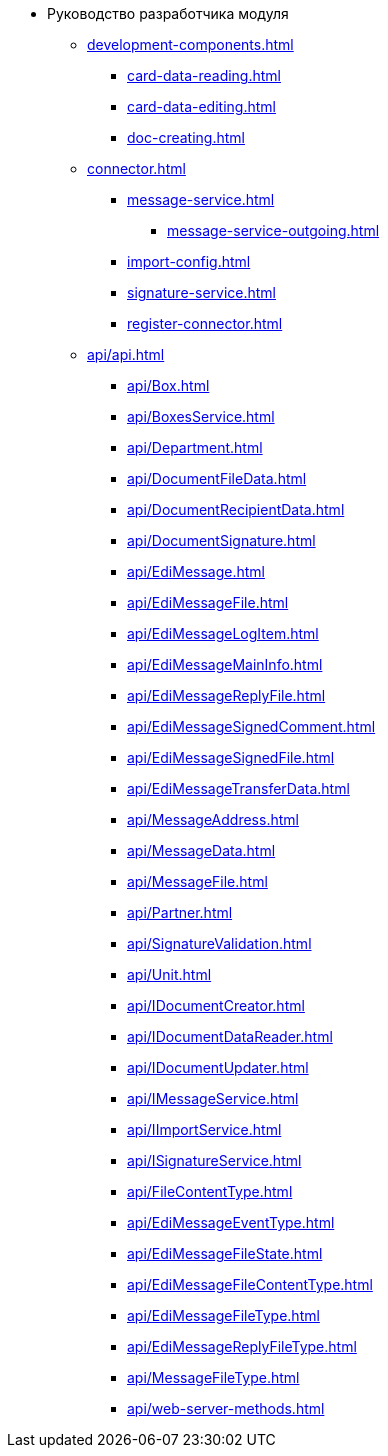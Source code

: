 * Руководство разработчика модуля
** xref:development-components.adoc[]
*** xref:card-data-reading.adoc[]
*** xref:card-data-editing.adoc[]
*** xref:doc-creating.adoc[]
** xref:connector.adoc[]
*** xref:message-service.adoc[]
**** xref:message-service-outgoing.adoc[]
*** xref:import-config.adoc[]
*** xref:signature-service.adoc[]
*** xref:register-connector.adoc[]
** xref:api/api.adoc[]
*** xref:api/Box.adoc[]
*** xref:api/BoxesService.adoc[]
*** xref:api/Department.adoc[]
*** xref:api/DocumentFileData.adoc[]
*** xref:api/DocumentRecipientData.adoc[]
*** xref:api/DocumentSignature.adoc[]
*** xref:api/EdiMessage.adoc[]
*** xref:api/EdiMessageFile.adoc[]
*** xref:api/EdiMessageLogItem.adoc[]
*** xref:api/EdiMessageMainInfo.adoc[]
*** xref:api/EdiMessageReplyFile.adoc[]
*** xref:api/EdiMessageSignedComment.adoc[]
*** xref:api/EdiMessageSignedFile.adoc[]
*** xref:api/EdiMessageTransferData.adoc[]
*** xref:api/MessageAddress.adoc[]
*** xref:api/MessageData.adoc[]
*** xref:api/MessageFile.adoc[]
*** xref:api/Partner.adoc[]
*** xref:api/SignatureValidation.adoc[]
*** xref:api/Unit.adoc[]
*** xref:api/IDocumentCreator.adoc[]
*** xref:api/IDocumentDataReader.adoc[]
*** xref:api/IDocumentUpdater.adoc[]
*** xref:api/IMessageService.adoc[]
*** xref:api/IImportService.adoc[]
*** xref:api/ISignatureService.adoc[]
*** xref:api/FileContentType.adoc[]
*** xref:api/EdiMessageEventType.adoc[]
*** xref:api/EdiMessageFileState.adoc[]
*** xref:api/EdiMessageFileContentType.adoc[]
*** xref:api/EdiMessageFileType.adoc[]
*** xref:api/EdiMessageReplyFileType.adoc[]
*** xref:api/MessageFileType.adoc[]
*** xref:api/web-server-methods.adoc[]
